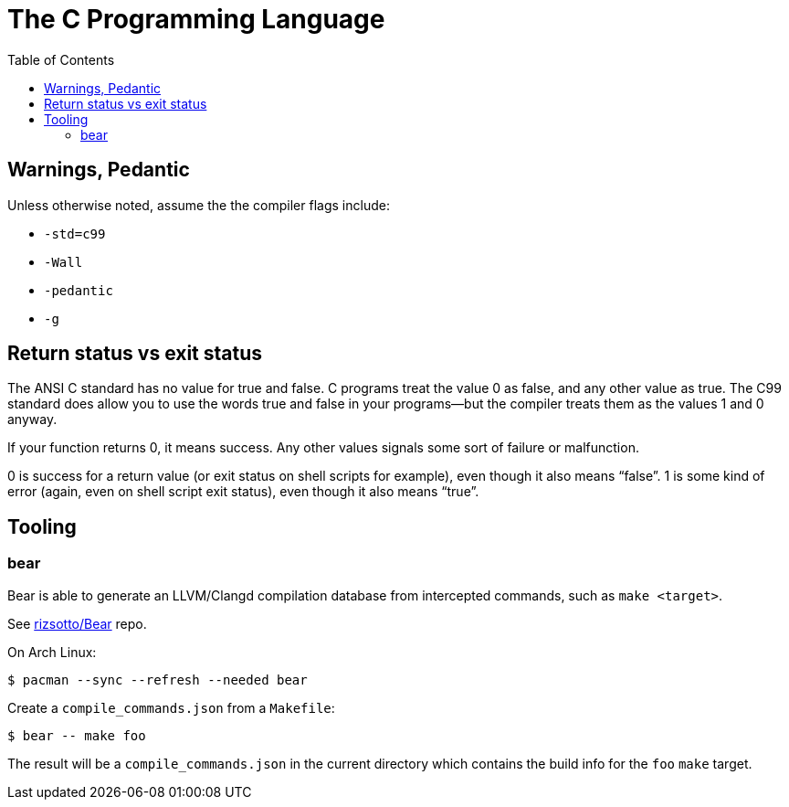 = The C Programming Language
:toc: right
:icons: fonts
:stem: latexmath

== Warnings, Pedantic

Unless otherwise noted, assume the the compiler flags include:

* `-std=c99`
* `-Wall`
* `-pedantic`
* `-g`

== Return status vs exit status

The ANSI C standard has no value for true and false.
C programs treat the value 0 as false, and any other value as true.
The C99 standard does allow you to use the words true and false in your programs—but the compiler treats them as the values 1 and 0 anyway.

If your function returns 0, it means success.
Any other values signals some sort of failure or malfunction.

0 is success for a return value (or exit status on shell scripts for example), even though it also means “false”.
1 is some kind of error (again, even on shell script exit status), even though it also means “true”.

== Tooling

=== bear

Bear is able to generate an LLVM/Clangd compilation database from intercepted commands, such as `make <target>`.

See link:https://github.com/rizsotto/Bear[rizsotto/Bear^] repo.

On Arch Linux:

[source,shell-session]
----
$ pacman --sync --refresh --needed bear
----

Create a `compile_commands.json` from a `Makefile`:

[source,shell-session]
----
$ bear -- make foo
----

The result will be a `compile_commands.json` in the current directory which contains the build info for the `foo` `make` target.
